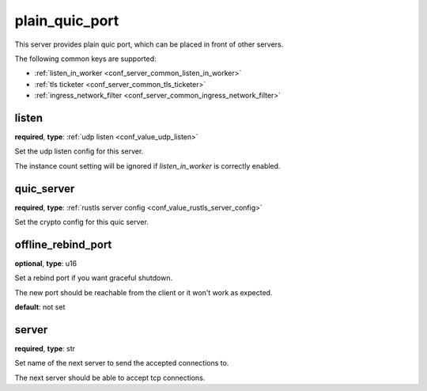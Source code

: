 .. _configuration_server_plain_quic_port:

plain_quic_port
===============

.. versionadded:: 1.7.30

This server provides plain quic port, which can be placed in front of other servers.

The following common keys are supported:

* :ref:`listen_in_worker <conf_server_common_listen_in_worker>`
* :ref:`tls ticketer <conf_server_common_tls_ticketer>`
* :ref:`ingress_network_filter <conf_server_common_ingress_network_filter>`

listen
------

**required**, **type**: :ref:`udp listen <conf_value_udp_listen>`

Set the udp listen config for this server.

The instance count setting will be ignored if *listen_in_worker* is correctly enabled.

quic_server
-----------

**required**, **type**: :ref:`rustls server config <conf_value_rustls_server_config>`

Set the crypto config for this quic server.

offline_rebind_port
-------------------

**optional**, **type**: u16

Set a rebind port if you want graceful shutdown.

The new port should be reachable from the client or it won't work as expected.

**default**: not set

server
------

**required**, **type**: str

Set name of the next server to send the accepted connections to.

The next server should be able to accept tcp connections.
